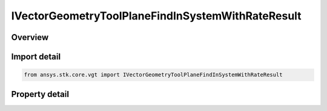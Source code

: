 IVectorGeometryToolPlaneFindInSystemWithRateResult
==================================================

.. py:class:: ansys.stk.core.vgt.IVectorGeometryToolPlaneFindInSystemWithRateResult

   object
   
   Contains the results returned with IAgCrdnPlane.FindInSystemWithRate method.

.. py:currentmodule:: IVectorGeometryToolPlaneFindInSystemWithRateResult

Overview
--------

.. tab-set::

    .. tab-item:: Properties
        
        .. list-table::
            :header-rows: 0
            :widths: auto

            * - :py:attr:`~ansys.stk.core.vgt.IVectorGeometryToolPlaneFindInSystemWithRateResult.is_valid`
              - True indicates the method call was successful.
            * - :py:attr:`~ansys.stk.core.vgt.IVectorGeometryToolPlaneFindInSystemWithRateResult.origin_position`
              - The position of the plane's center point in the specified coordinate system.
            * - :py:attr:`~ansys.stk.core.vgt.IVectorGeometryToolPlaneFindInSystemWithRateResult.origin_velocity`
              - The rate of change of the position of the plane's center point in the specified coordinate system.
            * - :py:attr:`~ansys.stk.core.vgt.IVectorGeometryToolPlaneFindInSystemWithRateResult.x_axis`
              - X-axis vector in the specified reference system.
            * - :py:attr:`~ansys.stk.core.vgt.IVectorGeometryToolPlaneFindInSystemWithRateResult.x_axis_rate`
              - A rate of change of the X-axis vector in the specified reference system.
            * - :py:attr:`~ansys.stk.core.vgt.IVectorGeometryToolPlaneFindInSystemWithRateResult.y_axis`
              - Y-axis vector in the specified reference system.
            * - :py:attr:`~ansys.stk.core.vgt.IVectorGeometryToolPlaneFindInSystemWithRateResult.y_axis_rate`
              - A rate of change of the Y-axis vector in the specified reference system.


Import detail
-------------

.. code-block:: python

    from ansys.stk.core.vgt import IVectorGeometryToolPlaneFindInSystemWithRateResult


Property detail
---------------

.. py:property:: is_valid
    :canonical: ansys.stk.core.vgt.IVectorGeometryToolPlaneFindInSystemWithRateResult.is_valid
    :type: bool

    True indicates the method call was successful.

.. py:property:: origin_position
    :canonical: ansys.stk.core.vgt.IVectorGeometryToolPlaneFindInSystemWithRateResult.origin_position
    :type: ICartesian3Vector

    The position of the plane's center point in the specified coordinate system.

.. py:property:: origin_velocity
    :canonical: ansys.stk.core.vgt.IVectorGeometryToolPlaneFindInSystemWithRateResult.origin_velocity
    :type: ICartesian3Vector

    The rate of change of the position of the plane's center point in the specified coordinate system.

.. py:property:: x_axis
    :canonical: ansys.stk.core.vgt.IVectorGeometryToolPlaneFindInSystemWithRateResult.x_axis
    :type: ICartesian3Vector

    X-axis vector in the specified reference system.

.. py:property:: x_axis_rate
    :canonical: ansys.stk.core.vgt.IVectorGeometryToolPlaneFindInSystemWithRateResult.x_axis_rate
    :type: ICartesian3Vector

    A rate of change of the X-axis vector in the specified reference system.

.. py:property:: y_axis
    :canonical: ansys.stk.core.vgt.IVectorGeometryToolPlaneFindInSystemWithRateResult.y_axis
    :type: ICartesian3Vector

    Y-axis vector in the specified reference system.

.. py:property:: y_axis_rate
    :canonical: ansys.stk.core.vgt.IVectorGeometryToolPlaneFindInSystemWithRateResult.y_axis_rate
    :type: ICartesian3Vector

    A rate of change of the Y-axis vector in the specified reference system.


